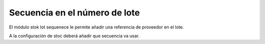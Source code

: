 ==============================
Secuencia en el número de lote
==============================

El módulo stok lot sequenece le permite añadir una referencia de proveedor
en el lote.

A la configuración de stoc deberá añadir que secuencia va usar.
